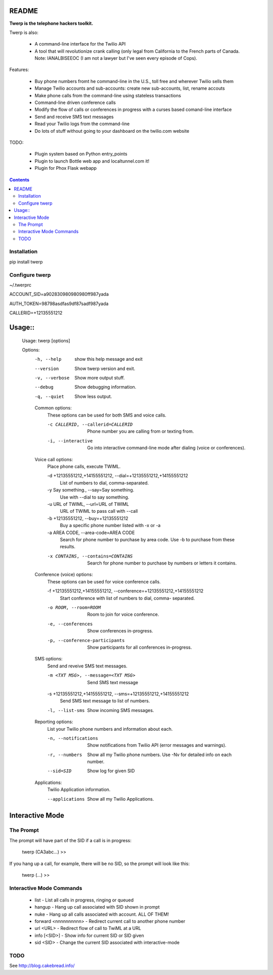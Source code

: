 README
======

**Twerp is the telephone hackers toolkit.**

Twerp is also:

 * A command-line interface for the Twilio API

 * A tool that will revolutionize crank calling (only legal from California to the French parts of Canada. Note: IANALBISEEOC (I am not a lawyer but I've seen every episode of Cops).

Features:

 * Buy phone numbers fromt he command-line in the U.S., toll free and wherever Twilio sells them
 * Manage Twilio accounts and sub-accounts: create new sub-accounts, list,
   rename accouts
 * Make phone calls from the command-line using stateless transactions 
 * Command-line driven conference calls
 * Modify the flow of calls or conferences in progress with a curses based
   comand-line interface
 * Send and receive SMS text messages
 * Read your Twilio logs from the command-line
 * Do lots of stuff without going to your dashboard on the twilio.com website


TODO:

 * Plugin system based on Python entry_points
 * Plugin to launch Bottle web app and localtunnel.com it!
 * Plugin for Phox Flask webapp


.. contents::


Installation
------------

pip install twerp



Configure twerp
---------------

~/.twerprc


ACCOUNT_SID=a902830980980980ff987yada

AUTH_TOKEN=98798asdfas9df87sadf987yada

CALLERID=+12135551212



Usage::
=======

    Usage: twerp [options]

    Options:
      -h, --help            show this help message and exit
      --version             Show twerp version and exit.
      -v, --verbose         Show more output stuff.
      --debug               Show debugging information.
      -q, --quiet           Show less output.

      Common options:
        These options can be used for both SMS and voice calls.

        -c CALLERID, --callerid=CALLERID
                            Phone number you are calling from or texting from.
        -i, --interactive   Go into interactive command-line mode after dialing
                            (voice or conferences).

      Voice call options:
        Place phone calls, execute TWIML.

        -d +12135551212,+14155551212, --dial=+12135551212,+14155551212
                            List of numbers to dial, comma-separated.
        -y Say something., --say=Say something.
                            Use with --dial to say something.
        -u URL of TWIML, --url=URL of TWIML
                            URL of TWIML to pass call with --call
        -b +12135551212, --buy=+12135551212
                            Buy a specific phone number listed with -x or -a
        -a AREA CODE, --area-code=AREA CODE
                            Search for phone number to purchase by area code. Use
                            -b to purchase from these results.

        -x CONTAINS, --contains=CONTAINS
                            Search for phone number to purchase by numbers or
                            letters it contains.

      Conference (voice) options:
        These options can be used for voice conference calls.

        -f +12135551212,+14155551212, --conference=+12135551212,+14155551212
                            Start conference with list of numbers to dial, comma-
                            separated.

        -o ROOM, --room=ROOM
                            Room to join for voice conference.
        -e, --conferences   Show conferences in-progress.
        -p, --conference-participants
                            Show participants for all conferences in-progress.

      SMS options:
        Send and reveive SMS text messages.

        -m <TXT MSG>, --message=<TXT MSG>
                            Send SMS text message

        -s +12135551212,+14155551212, --sms=+12135551212,+14155551212
                            Send SMS text message to list of numbers.

        -l, --list-sms      Show incoming SMS messages.

      Reporting options:
        List your Twilio phone numbers and information about each.

        -n, --notifications
                            Show notifications from Twilio API (error messages and
                            warnings).
        -r, --numbers       Show all my Twilio phone numbers. Use -Nv for detailed
                            info on each number.
        --sid=SID           Show log for given SID

      Applications:
        Twilio Application information.

        --applications      Show all my Twilio Applications.

Interactive Mode
================


The Prompt
----------

The prompt will have part of the SID if a call is in progress:

    twerp (CA3abc...) >>

If you hang up a call, for example, there will be no SID, so the prompt will look like this:

    twerp (...) >>


Interactive Mode Commands
-------------------------

 * list - List all calls in progress, ringing or queued
 * hangup - Hang up call associated with SID shown in prompt
 * nuke - Hang up all calls associated with account. ALL OF THEM!
 * forward <nnnnnnnnnn> - Redirect current call to another phone number
 * url <URL> - Redirect flow of call to TwiML at a URL
 * info [<SID>] - Show info for current SID or SID given
 * sid <SID> - Change the current SID associated with interactive-mode


TODO
----

See http://blog.cakebread.info/

